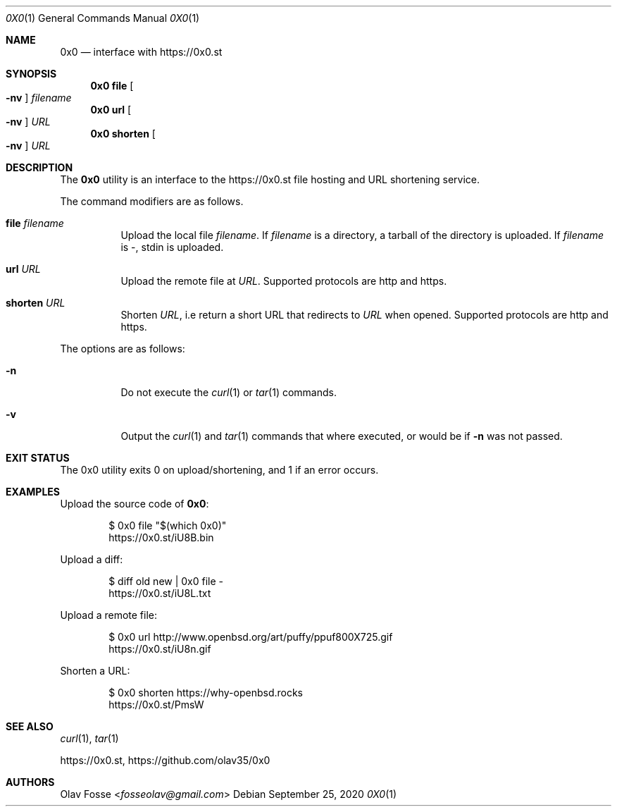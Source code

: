 .\"
.\" Copyright (c) 2020 Olav Fosse <fosseolav@gmail.com>
.\"
.\" Permission to use, copy, modify, and distribute this software for any
.\" purpose with or without fee is hereby granted, provided that the above
.\" copyright notice and this permission notice appear in all copies.
.\"
.\" THE SOFTWARE IS PROVIDED "AS IS" AND THE AUTHOR DISCLAIMS ALL WARRANTIES
.\" WITH REGARD TO THIS SOFTWARE INCLUDING ALL IMPLIED WARRANTIES OF
.\" MERCHANTABILITY AND FITNESS. IN NO EVENT SHALL THE AUTHOR BE LIABLE FOR
.\" ANY SPECIAL, DIRECT, INDIRECT, OR CONSEQUENTIAL DAMAGES OR ANY DAMAGES
.\" WHATSOEVER RESULTING FROM LOSS OF USE, DATA OR PROFITS, WHETHER IN AN
.\" ACTION OF CONTRACT, NEGLIGENCE OR OTHER TORTIOUS ACTION, ARISING OUT OF
.\" OR IN CONNECTION WITH THE USE OR PERFORMANCE OF THIS SOFTWARE.
.\"
.Dd September 25, 2020
.Dt 0X0 1
.Os
.Sh NAME
.Nm 0x0
.Nd interface with
.Lk https://0x0.st
.Sh SYNOPSIS
.Nm 0x0 Cm file Oo Fl nv Oc Ar filename
.Nm 0x0 Cm url Oo Fl nv Oc Ar URL
.Nm 0x0 Cm shorten Oo Fl nv Oc Ar URL
.Sh DESCRIPTION
The
.Nm
utility is an interface to the
.Lk https://0x0.st
file hosting and URL shortening service.
.Pp
The command modifiers are as follows.
.Bl -tag -width Ds
.It Cm file Ar filename
Upload the local file
.Ar filename Ns \&.
If
.Ar filename
is a directory, a tarball of the directory is uploaded.
If
.Ar filename
is -, stdin is uploaded.
.It Cm url Ar URL
Upload the remote file at
.Ar URL .
Supported protocols are http and https.
.It Cm shorten Ar URL
Shorten
.Ar URL ,
i.e return a short URL that redirects to
.Ar URL
when opened.
Supported protocols are http and https.
.El
.Pp
The options are as follows:
.Bl -tag -width Ds
.It Fl n
Do not execute the
.Xr curl 1
or
.Xr tar 1
commands.
.It Fl v
Output the
.Xr curl 1
and
.Xr tar 1
commands that where executed, or would be if
.Fl n
was not passed.
.El
.Sh EXIT STATUS
The 0x0 utility exits 0 on upload/shortening, and 1 if an error occurs.
.Sh EXAMPLES
Upload the source code of
.Nm :
.Bd -literal -offset indent
$ 0x0 file "$(which 0x0)"
.Lk https://0x0.st/iU8B.bin
.Ed
.Pp
Upload a diff:
.Bd -literal -offset indent
$ diff old new | 0x0 file -
.Lk https://0x0.st/iU8L.txt
.Ed
.Pp
Upload a remote file:
.Bd -literal -offset indent
$ 0x0 url http://www.openbsd.org/art/puffy/ppuf800X725.gif
.Lk https://0x0.st/iU8n.gif
.Ed
.Pp
Shorten a URL:
.Bd -literal -offset indent
$ 0x0 shorten https://why-openbsd.rocks
.Lk https://0x0.st/PmsW
.Ed
.Sh SEE ALSO
.Xr curl 1 ,
.Xr tar 1
.Pp
.Lk https://0x0.st ,
.Lk https://github.com/olav35/0x0
.Sh AUTHORS
.An Olav Fosse Aq Mt fosseolav@gmail.com
